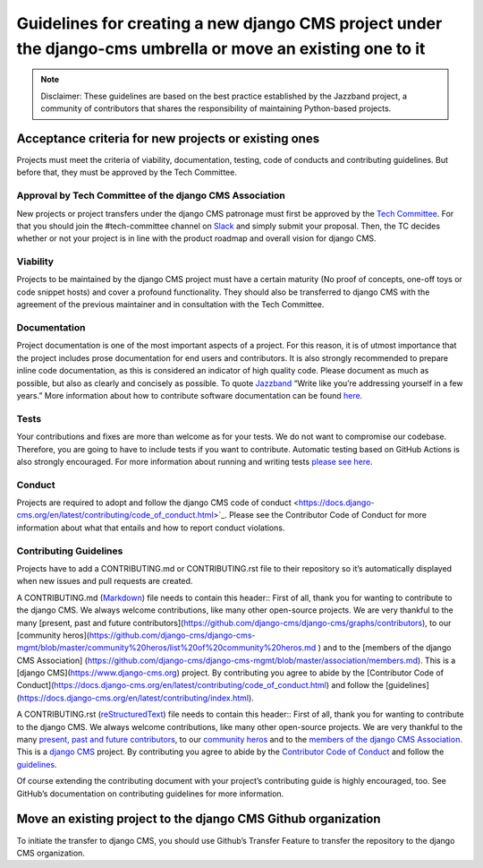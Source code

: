 ..  _move-existing-projects:

##################################################################################################################
Guidelines for creating a new django CMS project under the django-cms umbrella or move an existing one to it
##################################################################################################################

.. note::  Disclaimer: These guidelines are based on the best practice established by the Jazzband project, a community of contributors that shares the responsibility of maintaining Python-based projects.

**********************************************************
Acceptance criteria for new projects or existing ones
**********************************************************

Projects must meet the criteria of viability, documentation, testing, code of conducts and contributing guidelines.
But before that, they must be approved by the Tech Committee.

Approval by Tech Committee of the django CMS Association
************************************************************

New projects or project transfers under the django CMS patronage must first be approved
by the `Tech Committee <https://github.com/django-cms/django-cms-mgmt/blob/master/tech-committee/about.md>`_.
For that you should join the #tech-committee channel on `Slack <https://www.django-cms.org/slack>`_ and simply submit your proposal. Then, the TC decides
whether or not your project is in line with the product roadmap and overall vision for django CMS.

Viability
***********

Projects to be maintained by the django CMS project must have a certain maturity (No proof of concepts,
one-off toys or code snippet hosts) and cover a profound functionality.
They should also be transferred to django CMS with the agreement of the previous maintainer and in
consultation with the Tech Committee.

Documentation
*****************

Project documentation is one of the most important aspects of a project. For this reason, it is of utmost importance
that the project includes prose documentation for end users and contributors.
It is also strongly recommended to prepare inline code documentation, as this is considered an indicator of
high quality code. Please document as much as possible, but also as clearly and concisely as possible.
To quote `Jazzband <https://jazzband.co/about/guidelines>`_ “Write like you’re addressing yourself in a few years.”
More information about how to contribute software documentation can be found `here <https://docs.django-cms.org/en/latest/contributing/documentation.html>`_.

Tests
********
Your contributions and fixes are more than welcome as for your tests. We do not want to compromise our codebase.
Therefore, you are going to have to include tests if you want to contribute. Automatic testing based on GitHub Actions
is also strongly encouraged. For more information about running and writing tests `please see here <https://docs.django-cms.org/en/latest/contributing/testing.html>`_.

Conduct
********

Projects are required to adopt and follow the django CMS code of conduct <https://docs.django-cms.org/en/latest/contributing/code_of_conduct.html>`_.
Please see the Contributor Code of Conduct for more information about what that entails and how to report conduct violations.

Contributing Guidelines
***************************

Projects have to add a CONTRIBUTING.md or CONTRIBUTING.rst file to their repository so it’s automatically displayed
when new issues and pull requests are created.

A CONTRIBUTING.md (`Markdown <https://daringfireball.net/projects/markdown/syntax>`_) file needs to contain this header::
First of all, thank you for wanting to contribute to the django CMS.
We always welcome contributions, like many other open-source projects.
We are very thankful to the many
[present, past and future contributors](https://github.com/django-cms/django-cms/graphs/contributors),
to our [community heros](https://github.com/django-cms/django-cms-mgmt/blob/master/community%20heros/list%20of%20community%20heros.md ) and to the [members of the django CMS Association] (https://github.com/django-cms/django-cms-mgmt/blob/master/association/members.md).
This is a [django CMS](https://www.django-cms.org) project.
By contributing you agree to
abide by the [Contributor Code of Conduct](https://docs.django-cms.org/en/latest/contributing/code_of_conduct.html)
and follow the [guidelines](https://docs.django-cms.org/en/latest/contributing/index.html).

A CONTRIBUTING.rst (`reStructuredText <http://docutils.sourceforge.net/docs/ref/rst/restructuredtext.html>`_) file needs to contain this header::
First of all, thank you for wanting to contribute to the django CMS.
We always welcome contributions, like many other open-source projects.
We are very thankful to the many `present, past and future contributors <https://github.com/django-cms/django-cms/graphs/contributors>`_,
to our `community heros <https://github.com/django-cms/django-cms-mgmt/blob/master/community%20heros/list%20of%20community%20heros.md>`_ and
to the `members of the django CMS Association <https://github.com/django-cms/django-cms-mgmt/blob/master/association/members.md>`_.
This is a `django CMS <https://www.django-cms.org>`_ project. By contributing you agree to abide
by the `Contributor Code of Conduct <https://docs.django-cms.org/en/latest/contributing/code_of_conduct.html>`_ and
follow the `guidelines <https://docs.django-cms.org/en/latest/contributing/index.html>`_.

Of course extending the contributing document with your project’s contributing guide is highly encouraged, too. See GitHub’s documentation on contributing guidelines for more information.

*****************************************************************
Move an existing project to the django CMS Github organization
*****************************************************************

To initiate the transfer to django CMS, you should use Github’s Transfer Feature to transfer the repository to the django CMS organization.

